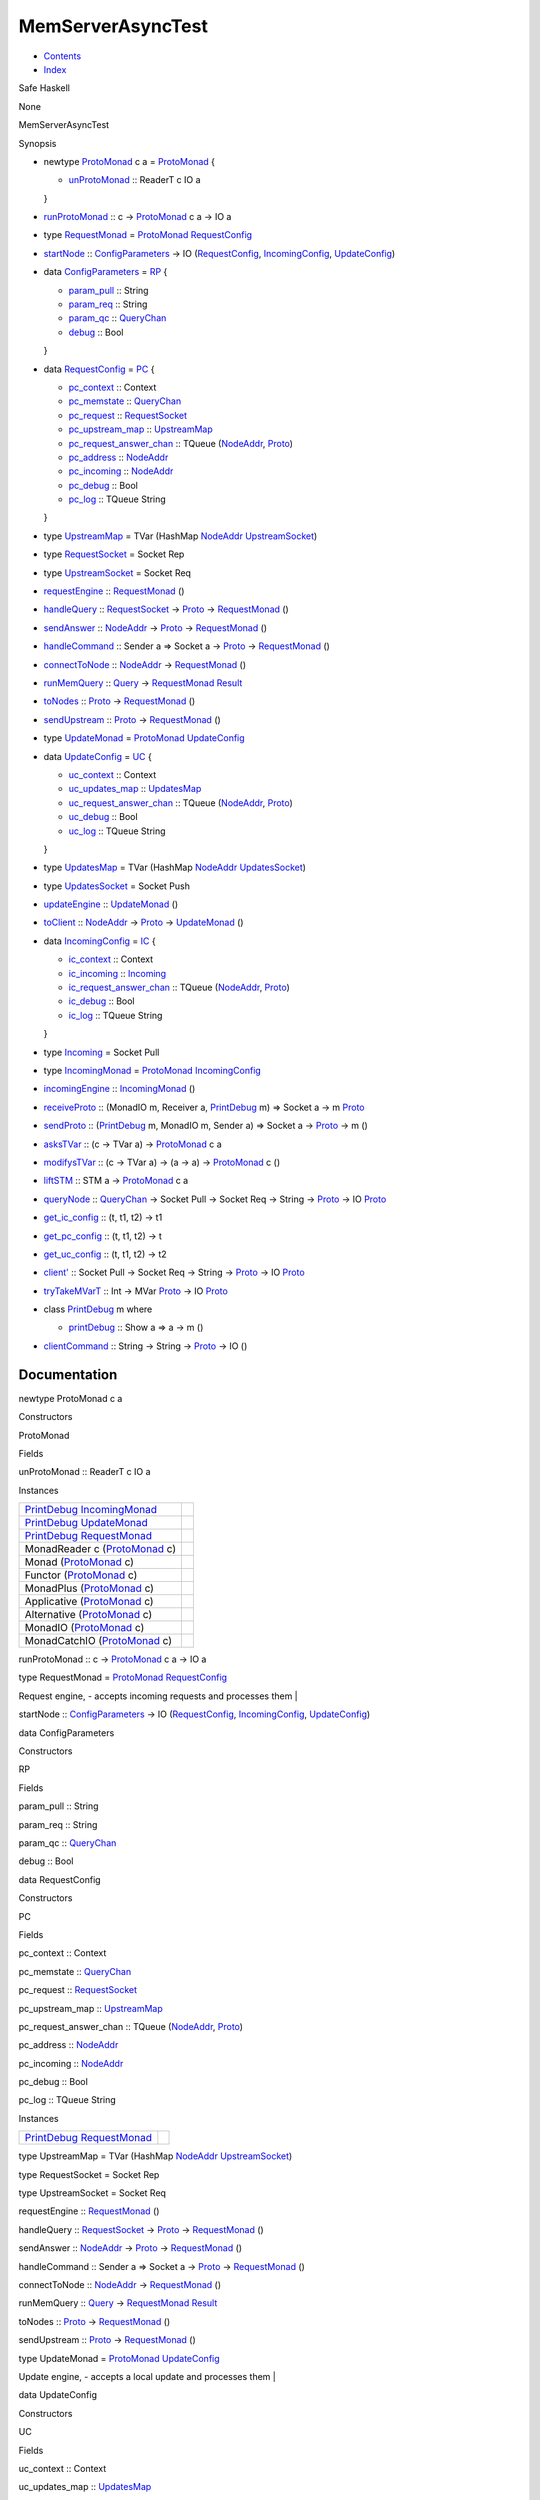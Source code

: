 ==================
MemServerAsyncTest
==================

-  `Contents <index.html>`__
-  `Index <doc-index.html>`__

 

Safe Haskell

None

MemServerAsyncTest

Synopsis

-  newtype `ProtoMonad <#t:ProtoMonad>`__ c a =
   `ProtoMonad <#v:ProtoMonad>`__ {

   -  `unProtoMonad <#v:unProtoMonad>`__ :: ReaderT c IO a

   }
-  `runProtoMonad <#v:runProtoMonad>`__ :: c ->
   `ProtoMonad <MemServerAsyncTest.html#t:ProtoMonad>`__ c a -> IO a
-  type `RequestMonad <#t:RequestMonad>`__ =
   `ProtoMonad <MemServerAsyncTest.html#t:ProtoMonad>`__
   `RequestConfig <MemServerAsyncTest.html#t:RequestConfig>`__
-  `startNode <#v:startNode>`__ ::
   `ConfigParameters <MemServerAsyncTest.html#t:ConfigParameters>`__ ->
   IO (`RequestConfig <MemServerAsyncTest.html#t:RequestConfig>`__,
   `IncomingConfig <MemServerAsyncTest.html#t:IncomingConfig>`__,
   `UpdateConfig <MemServerAsyncTest.html#t:UpdateConfig>`__)
-  data `ConfigParameters <#t:ConfigParameters>`__ = `RP <#v:RP>`__ {

   -  `param\_pull <#v:param_pull>`__ :: String
   -  `param\_req <#v:param_req>`__ :: String
   -  `param\_qc <#v:param_qc>`__ ::
      `QueryChan <Data-MemTimeState.html#t:QueryChan>`__
   -  `debug <#v:debug>`__ :: Bool

   }
-  data `RequestConfig <#t:RequestConfig>`__ = `PC <#v:PC>`__ {

   -  `pc\_context <#v:pc_context>`__ :: Context
   -  `pc\_memstate <#v:pc_memstate>`__ ::
      `QueryChan <Data-MemTimeState.html#t:QueryChan>`__
   -  `pc\_request <#v:pc_request>`__ ::
      `RequestSocket <MemServerAsyncTest.html#t:RequestSocket>`__
   -  `pc\_upstream\_map <#v:pc_upstream_map>`__ ::
      `UpstreamMap <MemServerAsyncTest.html#t:UpstreamMap>`__
   -  `pc\_request\_answer\_chan <#v:pc_request_answer_chan>`__ ::
      TQueue (`NodeAddr <ProtoExtended.html#t:NodeAddr>`__,
      `Proto <ProtoExtended.html#t:Proto>`__)
   -  `pc\_address <#v:pc_address>`__ ::
      `NodeAddr <ProtoExtended.html#t:NodeAddr>`__
   -  `pc\_incoming <#v:pc_incoming>`__ ::
      `NodeAddr <ProtoExtended.html#t:NodeAddr>`__
   -  `pc\_debug <#v:pc_debug>`__ :: Bool
   -  `pc\_log <#v:pc_log>`__ :: TQueue String

   }
-  type `UpstreamMap <#t:UpstreamMap>`__ = TVar (HashMap
   `NodeAddr <ProtoExtended.html#t:NodeAddr>`__
   `UpstreamSocket <MemServerAsyncTest.html#t:UpstreamSocket>`__)
-  type `RequestSocket <#t:RequestSocket>`__ = Socket Rep
-  type `UpstreamSocket <#t:UpstreamSocket>`__ = Socket Req
-  `requestEngine <#v:requestEngine>`__ ::
   `RequestMonad <MemServerAsyncTest.html#t:RequestMonad>`__ ()
-  `handleQuery <#v:handleQuery>`__ ::
   `RequestSocket <MemServerAsyncTest.html#t:RequestSocket>`__ ->
   `Proto <ProtoExtended.html#t:Proto>`__ ->
   `RequestMonad <MemServerAsyncTest.html#t:RequestMonad>`__ ()
-  `sendAnswer <#v:sendAnswer>`__ ::
   `NodeAddr <ProtoExtended.html#t:NodeAddr>`__ ->
   `Proto <ProtoExtended.html#t:Proto>`__ ->
   `RequestMonad <MemServerAsyncTest.html#t:RequestMonad>`__ ()
-  `handleCommand <#v:handleCommand>`__ :: Sender a => Socket a ->
   `Proto <ProtoExtended.html#t:Proto>`__ ->
   `RequestMonad <MemServerAsyncTest.html#t:RequestMonad>`__ ()
-  `connectToNode <#v:connectToNode>`__ ::
   `NodeAddr <ProtoExtended.html#t:NodeAddr>`__ ->
   `RequestMonad <MemServerAsyncTest.html#t:RequestMonad>`__ ()
-  `runMemQuery <#v:runMemQuery>`__ ::
   `Query <Data-MemTimeState.html#t:Query>`__ ->
   `RequestMonad <MemServerAsyncTest.html#t:RequestMonad>`__
   `Result <Data-MemTimeState.html#t:Result>`__
-  `toNodes <#v:toNodes>`__ :: `Proto <ProtoExtended.html#t:Proto>`__ ->
   `RequestMonad <MemServerAsyncTest.html#t:RequestMonad>`__ ()
-  `sendUpstream <#v:sendUpstream>`__ ::
   `Proto <ProtoExtended.html#t:Proto>`__ ->
   `RequestMonad <MemServerAsyncTest.html#t:RequestMonad>`__ ()
-  type `UpdateMonad <#t:UpdateMonad>`__ =
   `ProtoMonad <MemServerAsyncTest.html#t:ProtoMonad>`__
   `UpdateConfig <MemServerAsyncTest.html#t:UpdateConfig>`__
-  data `UpdateConfig <#t:UpdateConfig>`__ = `UC <#v:UC>`__ {

   -  `uc\_context <#v:uc_context>`__ :: Context
   -  `uc\_updates\_map <#v:uc_updates_map>`__ ::
      `UpdatesMap <MemServerAsyncTest.html#t:UpdatesMap>`__
   -  `uc\_request\_answer\_chan <#v:uc_request_answer_chan>`__ ::
      TQueue (`NodeAddr <ProtoExtended.html#t:NodeAddr>`__,
      `Proto <ProtoExtended.html#t:Proto>`__)
   -  `uc\_debug <#v:uc_debug>`__ :: Bool
   -  `uc\_log <#v:uc_log>`__ :: TQueue String

   }
-  type `UpdatesMap <#t:UpdatesMap>`__ = TVar (HashMap
   `NodeAddr <ProtoExtended.html#t:NodeAddr>`__
   `UpdatesSocket <MemServerAsyncTest.html#t:UpdatesSocket>`__)
-  type `UpdatesSocket <#t:UpdatesSocket>`__ = Socket Push
-  `updateEngine <#v:updateEngine>`__ ::
   `UpdateMonad <MemServerAsyncTest.html#t:UpdateMonad>`__ ()
-  `toClient <#v:toClient>`__ ::
   `NodeAddr <ProtoExtended.html#t:NodeAddr>`__ ->
   `Proto <ProtoExtended.html#t:Proto>`__ ->
   `UpdateMonad <MemServerAsyncTest.html#t:UpdateMonad>`__ ()
-  data `IncomingConfig <#t:IncomingConfig>`__ = `IC <#v:IC>`__ {

   -  `ic\_context <#v:ic_context>`__ :: Context
   -  `ic\_incoming <#v:ic_incoming>`__ ::
      `Incoming <MemServerAsyncTest.html#t:Incoming>`__
   -  `ic\_request\_answer\_chan <#v:ic_request_answer_chan>`__ ::
      TQueue (`NodeAddr <ProtoExtended.html#t:NodeAddr>`__,
      `Proto <ProtoExtended.html#t:Proto>`__)
   -  `ic\_debug <#v:ic_debug>`__ :: Bool
   -  `ic\_log <#v:ic_log>`__ :: TQueue String

   }
-  type `Incoming <#t:Incoming>`__ = Socket Pull
-  type `IncomingMonad <#t:IncomingMonad>`__ =
   `ProtoMonad <MemServerAsyncTest.html#t:ProtoMonad>`__
   `IncomingConfig <MemServerAsyncTest.html#t:IncomingConfig>`__
-  `incomingEngine <#v:incomingEngine>`__ ::
   `IncomingMonad <MemServerAsyncTest.html#t:IncomingMonad>`__ ()
-  `receiveProto <#v:receiveProto>`__ :: (MonadIO m, Receiver a,
   `PrintDebug <MemServerAsyncTest.html#t:PrintDebug>`__ m) => Socket a
   -> m `Proto <ProtoExtended.html#t:Proto>`__
-  `sendProto <#v:sendProto>`__ ::
   (`PrintDebug <MemServerAsyncTest.html#t:PrintDebug>`__ m, MonadIO m,
   Sender a) => Socket a -> `Proto <ProtoExtended.html#t:Proto>`__ -> m
   ()
-  `asksTVar <#v:asksTVar>`__ :: (c -> TVar a) ->
   `ProtoMonad <MemServerAsyncTest.html#t:ProtoMonad>`__ c a
-  `modifysTVar <#v:modifysTVar>`__ :: (c -> TVar a) -> (a -> a) ->
   `ProtoMonad <MemServerAsyncTest.html#t:ProtoMonad>`__ c ()
-  `liftSTM <#v:liftSTM>`__ :: STM a ->
   `ProtoMonad <MemServerAsyncTest.html#t:ProtoMonad>`__ c a
-  `queryNode <#v:queryNode>`__ ::
   `QueryChan <Data-MemTimeState.html#t:QueryChan>`__ -> Socket Pull ->
   Socket Req -> String -> `Proto <ProtoExtended.html#t:Proto>`__ -> IO
   `Proto <ProtoExtended.html#t:Proto>`__
-  `get\_ic\_config <#v:get_ic_config>`__ :: (t, t1, t2) -> t1
-  `get\_pc\_config <#v:get_pc_config>`__ :: (t, t1, t2) -> t
-  `get\_uc\_config <#v:get_uc_config>`__ :: (t, t1, t2) -> t2
-  `client' <#v:client-39->`__ :: Socket Pull -> Socket Req -> String ->
   `Proto <ProtoExtended.html#t:Proto>`__ -> IO
   `Proto <ProtoExtended.html#t:Proto>`__
-  `tryTakeMVarT <#v:tryTakeMVarT>`__ :: Int -> MVar
   `Proto <ProtoExtended.html#t:Proto>`__ -> IO
   `Proto <ProtoExtended.html#t:Proto>`__
-  class `PrintDebug <#t:PrintDebug>`__ m where

   -  `printDebug <#v:printDebug>`__ :: Show a => a -> m ()

-  `clientCommand <#v:clientCommand>`__ :: String -> String ->
   `Proto <ProtoExtended.html#t:Proto>`__ -> IO ()

Documentation
=============

newtype ProtoMonad c a

Constructors

ProtoMonad

 

Fields

unProtoMonad :: ReaderT c IO a
     

Instances

+---------------------------------------------------------------------------------------------------------------------+-----+
| `PrintDebug <MemServerAsyncTest.html#t:PrintDebug>`__ `IncomingMonad <MemServerAsyncTest.html#t:IncomingMonad>`__   |     |
+---------------------------------------------------------------------------------------------------------------------+-----+
| `PrintDebug <MemServerAsyncTest.html#t:PrintDebug>`__ `UpdateMonad <MemServerAsyncTest.html#t:UpdateMonad>`__       |     |
+---------------------------------------------------------------------------------------------------------------------+-----+
| `PrintDebug <MemServerAsyncTest.html#t:PrintDebug>`__ `RequestMonad <MemServerAsyncTest.html#t:RequestMonad>`__     |     |
+---------------------------------------------------------------------------------------------------------------------+-----+
| MonadReader c (`ProtoMonad <MemServerAsyncTest.html#t:ProtoMonad>`__ c)                                             |     |
+---------------------------------------------------------------------------------------------------------------------+-----+
| Monad (`ProtoMonad <MemServerAsyncTest.html#t:ProtoMonad>`__ c)                                                     |     |
+---------------------------------------------------------------------------------------------------------------------+-----+
| Functor (`ProtoMonad <MemServerAsyncTest.html#t:ProtoMonad>`__ c)                                                   |     |
+---------------------------------------------------------------------------------------------------------------------+-----+
| MonadPlus (`ProtoMonad <MemServerAsyncTest.html#t:ProtoMonad>`__ c)                                                 |     |
+---------------------------------------------------------------------------------------------------------------------+-----+
| Applicative (`ProtoMonad <MemServerAsyncTest.html#t:ProtoMonad>`__ c)                                               |     |
+---------------------------------------------------------------------------------------------------------------------+-----+
| Alternative (`ProtoMonad <MemServerAsyncTest.html#t:ProtoMonad>`__ c)                                               |     |
+---------------------------------------------------------------------------------------------------------------------+-----+
| MonadIO (`ProtoMonad <MemServerAsyncTest.html#t:ProtoMonad>`__ c)                                                   |     |
+---------------------------------------------------------------------------------------------------------------------+-----+
| MonadCatchIO (`ProtoMonad <MemServerAsyncTest.html#t:ProtoMonad>`__ c)                                              |     |
+---------------------------------------------------------------------------------------------------------------------+-----+

runProtoMonad :: c ->
`ProtoMonad <MemServerAsyncTest.html#t:ProtoMonad>`__ c a -> IO a

type RequestMonad =
`ProtoMonad <MemServerAsyncTest.html#t:ProtoMonad>`__
`RequestConfig <MemServerAsyncTest.html#t:RequestConfig>`__

Request engine, - accepts incoming requests and processes them \|

startNode ::
`ConfigParameters <MemServerAsyncTest.html#t:ConfigParameters>`__ -> IO
(`RequestConfig <MemServerAsyncTest.html#t:RequestConfig>`__,
`IncomingConfig <MemServerAsyncTest.html#t:IncomingConfig>`__,
`UpdateConfig <MemServerAsyncTest.html#t:UpdateConfig>`__)

data ConfigParameters

Constructors

RP

 

Fields

param\_pull :: String
     
param\_req :: String
     
param\_qc :: `QueryChan <Data-MemTimeState.html#t:QueryChan>`__
     
debug :: Bool
     

data RequestConfig

Constructors

PC

 

Fields

pc\_context :: Context
     
pc\_memstate :: `QueryChan <Data-MemTimeState.html#t:QueryChan>`__
     
pc\_request ::
`RequestSocket <MemServerAsyncTest.html#t:RequestSocket>`__
     
pc\_upstream\_map ::
`UpstreamMap <MemServerAsyncTest.html#t:UpstreamMap>`__
     
pc\_request\_answer\_chan :: TQueue
(`NodeAddr <ProtoExtended.html#t:NodeAddr>`__,
`Proto <ProtoExtended.html#t:Proto>`__)
     
pc\_address :: `NodeAddr <ProtoExtended.html#t:NodeAddr>`__
     
pc\_incoming :: `NodeAddr <ProtoExtended.html#t:NodeAddr>`__
     
pc\_debug :: Bool
     
pc\_log :: TQueue String
     

Instances

+-------------------------------------------------------------------------------------------------------------------+-----+
| `PrintDebug <MemServerAsyncTest.html#t:PrintDebug>`__ `RequestMonad <MemServerAsyncTest.html#t:RequestMonad>`__   |     |
+-------------------------------------------------------------------------------------------------------------------+-----+

type UpstreamMap = TVar (HashMap
`NodeAddr <ProtoExtended.html#t:NodeAddr>`__
`UpstreamSocket <MemServerAsyncTest.html#t:UpstreamSocket>`__)

type RequestSocket = Socket Rep

type UpstreamSocket = Socket Req

requestEngine ::
`RequestMonad <MemServerAsyncTest.html#t:RequestMonad>`__ ()

handleQuery ::
`RequestSocket <MemServerAsyncTest.html#t:RequestSocket>`__ ->
`Proto <ProtoExtended.html#t:Proto>`__ ->
`RequestMonad <MemServerAsyncTest.html#t:RequestMonad>`__ ()

sendAnswer :: `NodeAddr <ProtoExtended.html#t:NodeAddr>`__ ->
`Proto <ProtoExtended.html#t:Proto>`__ ->
`RequestMonad <MemServerAsyncTest.html#t:RequestMonad>`__ ()

handleCommand :: Sender a => Socket a ->
`Proto <ProtoExtended.html#t:Proto>`__ ->
`RequestMonad <MemServerAsyncTest.html#t:RequestMonad>`__ ()

connectToNode :: `NodeAddr <ProtoExtended.html#t:NodeAddr>`__ ->
`RequestMonad <MemServerAsyncTest.html#t:RequestMonad>`__ ()

runMemQuery :: `Query <Data-MemTimeState.html#t:Query>`__ ->
`RequestMonad <MemServerAsyncTest.html#t:RequestMonad>`__
`Result <Data-MemTimeState.html#t:Result>`__

toNodes :: `Proto <ProtoExtended.html#t:Proto>`__ ->
`RequestMonad <MemServerAsyncTest.html#t:RequestMonad>`__ ()

sendUpstream :: `Proto <ProtoExtended.html#t:Proto>`__ ->
`RequestMonad <MemServerAsyncTest.html#t:RequestMonad>`__ ()

type UpdateMonad = `ProtoMonad <MemServerAsyncTest.html#t:ProtoMonad>`__
`UpdateConfig <MemServerAsyncTest.html#t:UpdateConfig>`__

Update engine, - accepts a local update and processes them \|

data UpdateConfig

Constructors

UC

 

Fields

uc\_context :: Context
     
uc\_updates\_map ::
`UpdatesMap <MemServerAsyncTest.html#t:UpdatesMap>`__
     
uc\_request\_answer\_chan :: TQueue
(`NodeAddr <ProtoExtended.html#t:NodeAddr>`__,
`Proto <ProtoExtended.html#t:Proto>`__)
     
uc\_debug :: Bool
     
uc\_log :: TQueue String
     

Instances

+-----------------------------------------------------------------------------------------------------------------+-----+
| `PrintDebug <MemServerAsyncTest.html#t:PrintDebug>`__ `UpdateMonad <MemServerAsyncTest.html#t:UpdateMonad>`__   |     |
+-----------------------------------------------------------------------------------------------------------------+-----+

type UpdatesMap = TVar (HashMap
`NodeAddr <ProtoExtended.html#t:NodeAddr>`__
`UpdatesSocket <MemServerAsyncTest.html#t:UpdatesSocket>`__)

type UpdatesSocket = Socket Push

updateEngine :: `UpdateMonad <MemServerAsyncTest.html#t:UpdateMonad>`__
()

toClient :: `NodeAddr <ProtoExtended.html#t:NodeAddr>`__ ->
`Proto <ProtoExtended.html#t:Proto>`__ ->
`UpdateMonad <MemServerAsyncTest.html#t:UpdateMonad>`__ ()

data IncomingConfig

Constructors

IC

 

Fields

ic\_context :: Context
     
ic\_incoming :: `Incoming <MemServerAsyncTest.html#t:Incoming>`__
     
ic\_request\_answer\_chan :: TQueue
(`NodeAddr <ProtoExtended.html#t:NodeAddr>`__,
`Proto <ProtoExtended.html#t:Proto>`__)
     
ic\_debug :: Bool
     
ic\_log :: TQueue String
     

Instances

+---------------------------------------------------------------------------------------------------------------------+-----+
| `PrintDebug <MemServerAsyncTest.html#t:PrintDebug>`__ `IncomingMonad <MemServerAsyncTest.html#t:IncomingMonad>`__   |     |
+---------------------------------------------------------------------------------------------------------------------+-----+

type Incoming = Socket Pull

type IncomingMonad =
`ProtoMonad <MemServerAsyncTest.html#t:ProtoMonad>`__
`IncomingConfig <MemServerAsyncTest.html#t:IncomingConfig>`__

incomingEngine ::
`IncomingMonad <MemServerAsyncTest.html#t:IncomingMonad>`__ ()

receiveProto :: (MonadIO m, Receiver a,
`PrintDebug <MemServerAsyncTest.html#t:PrintDebug>`__ m) => Socket a ->
m `Proto <ProtoExtended.html#t:Proto>`__

Some tools \|

sendProto :: (`PrintDebug <MemServerAsyncTest.html#t:PrintDebug>`__ m,
MonadIO m, Sender a) => Socket a ->
`Proto <ProtoExtended.html#t:Proto>`__ -> m ()

asksTVar :: (c -> TVar a) ->
`ProtoMonad <MemServerAsyncTest.html#t:ProtoMonad>`__ c a

modifysTVar :: (c -> TVar a) -> (a -> a) ->
`ProtoMonad <MemServerAsyncTest.html#t:ProtoMonad>`__ c ()

liftSTM :: STM a ->
`ProtoMonad <MemServerAsyncTest.html#t:ProtoMonad>`__ c a

queryNode :: `QueryChan <Data-MemTimeState.html#t:QueryChan>`__ ->
Socket Pull -> Socket Req -> String ->
`Proto <ProtoExtended.html#t:Proto>`__ -> IO
`Proto <ProtoExtended.html#t:Proto>`__

get\_ic\_config :: (t, t1, t2) -> t1

get\_pc\_config :: (t, t1, t2) -> t

get\_uc\_config :: (t, t1, t2) -> t2

client' :: Socket Pull -> Socket Req -> String ->
`Proto <ProtoExtended.html#t:Proto>`__ -> IO
`Proto <ProtoExtended.html#t:Proto>`__

tryTakeMVarT :: Int -> MVar `Proto <ProtoExtended.html#t:Proto>`__ -> IO
`Proto <ProtoExtended.html#t:Proto>`__

class PrintDebug m where

Methods

printDebug :: Show a => a -> m ()

Instances

+---------------------------------------------------------------------------------------------------------------------+-----+
| `PrintDebug <MemServerAsyncTest.html#t:PrintDebug>`__ IO                                                            |     |
+---------------------------------------------------------------------------------------------------------------------+-----+
| `PrintDebug <MemServerAsyncTest.html#t:PrintDebug>`__ `IncomingMonad <MemServerAsyncTest.html#t:IncomingMonad>`__   |     |
+---------------------------------------------------------------------------------------------------------------------+-----+
| `PrintDebug <MemServerAsyncTest.html#t:PrintDebug>`__ `UpdateMonad <MemServerAsyncTest.html#t:UpdateMonad>`__       |     |
+---------------------------------------------------------------------------------------------------------------------+-----+
| `PrintDebug <MemServerAsyncTest.html#t:PrintDebug>`__ `RequestMonad <MemServerAsyncTest.html#t:RequestMonad>`__     |     |
+---------------------------------------------------------------------------------------------------------------------+-----+

clientCommand :: String -> String ->
`Proto <ProtoExtended.html#t:Proto>`__ -> IO ()

Produced by `Haddock <http://www.haskell.org/haddock/>`__ version 2.11.0
